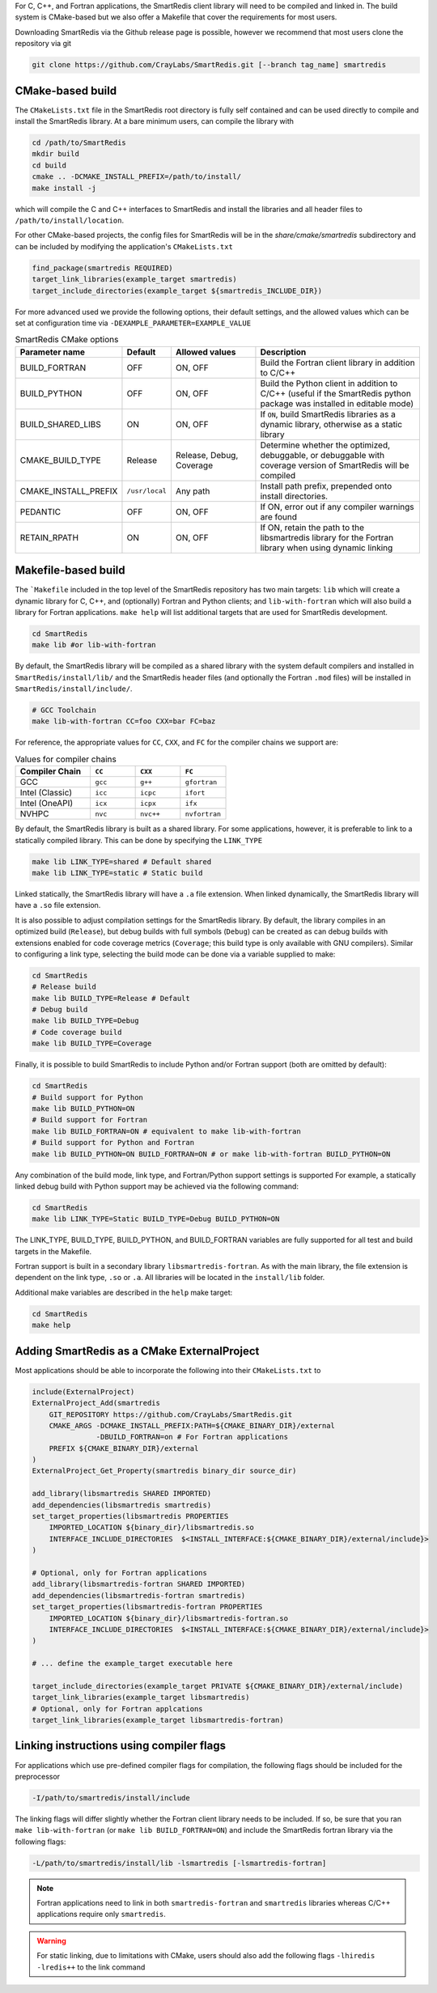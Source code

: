 For C, C++, and Fortran applications, the SmartRedis client library will need
to be compiled and linked in. The build system is CMake-based but we also
offer a Makefile that cover the requirements for most users.

Downloading SmartRedis via the Github release page is possible, however we recommend
that most users clone the repository via git

.. code-block:: bash

    git clone https://github.com/CrayLabs/SmartRedis.git [--branch tag_name] smartredis


CMake-based build
-----------------

The ``CMakeLists.txt`` file in the SmartRedis root directory is fully self contained
and can be used directly to compile and install the SmartRedis library. At a bare
minimum users, can compile the library with

.. code-block:: bash

    cd /path/to/SmartRedis
    mkdir build
    cd build
    cmake .. -DCMAKE_INSTALL_PREFIX=/path/to/install/
    make install -j

which will compile the C and C++ interfaces to SmartRedis and install the libraries
and all header files to ``/path/to/install/location``.

For other CMake-based projects, the config files for SmartRedis will be in the
`share/cmake/smartredis` subdirectory and can be included by modifying the
application's ``CMakeLists.txt``

.. code-block:: cmake

    find_package(smartredis REQUIRED)
    target_link_libraries(example_target smartredis)
    target_include_directories(example_target ${smartredis_INCLUDE_DIR})

For more advanced used we provide the following options, their default settings,
and the allowed values which can be set at configuration time via
``-DEXAMPLE_PARAMETER=EXAMPLE_VALUE``

.. list-table:: SmartRedis CMake options
   :widths: 25 10 25 50
   :header-rows: 1

   * - Parameter name
     - Default
     - Allowed values
     - Description
   * - BUILD_FORTRAN
     - OFF
     - ON, OFF
     - Build the Fortran client library in addition to C/C++
   * - BUILD_PYTHON
     - OFF
     - ON, OFF
     - Build the Python client in addition to C/C++ (useful if the SmartRedis
       python package was installed in editable mode)
   * - BUILD_SHARED_LIBS
     - ON
     - ON, OFF
     - If ``ON``, build SmartRedis libraries as a dynamic library, otherwise
       as a static library
   * - CMAKE_BUILD_TYPE
     - Release
     - Release, Debug, Coverage
     - Determine whether the optimized, debuggable, or debuggable with coverage
       version of SmartRedis will be compiled
   * - CMAKE_INSTALL_PREFIX
     - ``/usr/local``
     - Any path
     - Install path prefix, prepended onto install directories.
   * - PEDANTIC
     - OFF
     - ON, OFF
     - If ON, error out if any compiler warnings are found
   * - RETAIN_RPATH
     - ON
     - ON, OFF
     - If ON, retain the path to the libsmartredis library for the Fortran library
       when using dynamic linking


Makefile-based build
--------------------

The ```Makefile`` included in the top level of the SmartRedis repository has two
main targets: ``lib`` which will create a dynamic library for C, C++, and
(optionally) Fortran and Python clients; and ``lib-with-fortran`` which will also
build a library for Fortran applications. ``make help`` will list additional
targets that are used for SmartRedis development.

.. code-block:: bash

  cd SmartRedis
  make lib #or lib-with-fortran

By default, the SmartRedis library will be compiled as a shared library with the
system default compilers and installed in ``SmartRedis/install/lib/`` and the
SmartRedis header files (and optionally the Fortran ``.mod`` files) will be
installed in ``SmartRedis/install/include/``.

.. code-block:: bash

    # GCC Toolchain
    make lib-with-fortran CC=foo CXX=bar FC=baz

For reference, the appropriate values for ``CC``, ``CXX``, and ``FC`` for the compiler
chains we support are:

.. list-table:: Values for compiler chains
    :widths: 20 12 12 12
    :header-rows: 1

    * - Compiler Chain
      - ``CC``
      - ``CXX``
      - ``FC``
    * - GCC
      - ``gcc``
      - ``g++``
      - ``gfortran``
    * - Intel (Classic)
      - ``icc``
      - ``icpc``
      - ``ifort``
    * - Intel (OneAPI)
      - ``icx``
      - ``icpx``
      - ``ifx``
    * - NVHPC
      - ``nvc``
      - ``nvc++``
      - ``nvfortran``

By default, the SmartRedis library is built as a shared library. For some
applications, however, it is preferable to link to a statically compiled
library. This can be done  by specifying the ``LINK_TYPE``

.. code-block:: bash

    make lib LINK_TYPE=shared # Default shared
    make lib LINK_TYPE=static # Static build

Linked statically, the SmartRedis library will have a ``.a`` file extension.  When
linked dynamically, the SmartRedis library will have a ``.so`` file extension.

It is also possible to adjust compilation settings for the SmartRedis library.
By default, the library compiles in an optimized build (``Release``), but debug builds
with full symbols (``Debug``) can be created as can debug builds with extensions enabled
for code coverage metrics (``Coverage``; this build type is only available with GNU
compilers). Similar to configuring a link type, selecting the build mode can be done
via a variable supplied to make:

.. code-block:: bash

    cd SmartRedis
    # Release build
    make lib BUILD_TYPE=Release # Default
    # Debug build
    make lib BUILD_TYPE=Debug
    # Code coverage build
    make lib BUILD_TYPE=Coverage

Finally, it is possible to build SmartRedis to include Python and/or Fortran support
(both are omitted by default):

.. code-block:: bash

    cd SmartRedis
    # Build support for Python
    make lib BUILD_PYTHON=ON
    # Build support for Fortran
    make lib BUILD_FORTRAN=ON # equivalent to make lib-with-fortran
    # Build support for Python and Fortran
    make lib BUILD_PYTHON=ON BUILD_FORTRAN=ON # or make lib-with-fortran BUILD_PYTHON=ON

Any combination of the build mode, link type, and Fortran/Python support
settings is supported For example, a statically linked debug build with Python
support may be achieved via the following command:

.. code-block:: bash

    cd SmartRedis
    make lib LINK_TYPE=Static BUILD_TYPE=Debug BUILD_PYTHON=ON

The LINK_TYPE, BUILD_TYPE, BUILD_PYTHON, and BUILD_FORTRAN variables are fully supported for all
test and build targets in the Makefile.

Fortran support is built in a secondary library ``libsmartredis-fortran``.  As
with the main library, the file extension is dependent on the link type, ``.so``
or ``.a``.  All libraries will be located in the ``install/lib`` folder.


Additional make variables are described in the ``help`` make target:

.. code-block:: bash

    cd SmartRedis
    make help

Adding SmartRedis as a CMake ExternalProject
--------------------------------------------

Most applications should be able to incorporate the following into their
``CMakeLists.txt`` to

.. code-block:: cmake

    include(ExternalProject)
    ExternalProject_Add(smartredis
        GIT_REPOSITORY https://github.com/CrayLabs/SmartRedis.git
        CMAKE_ARGS -DCMAKE_INSTALL_PREFIX:PATH=${CMAKE_BINARY_DIR}/external
                   -DBUILD_FORTRAN=on # For Fortran applications
        PREFIX ${CMAKE_BINARY_DIR}/external
    )
    ExternalProject_Get_Property(smartredis binary_dir source_dir)

    add_library(libsmartredis SHARED IMPORTED)
    add_dependencies(libsmartredis smartredis)
    set_target_properties(libsmartredis PROPERTIES
        IMPORTED_LOCATION ${binary_dir}/libsmartredis.so
        INTERFACE_INCLUDE_DIRECTORIES  $<INSTALL_INTERFACE:${CMAKE_BINARY_DIR}/external/include}>
    )

    # Optional, only for Fortran applications
    add_library(libsmartredis-fortran SHARED IMPORTED)
    add_dependencies(libsmartredis-fortran smartredis)
    set_target_properties(libsmartredis-fortran PROPERTIES
        IMPORTED_LOCATION ${binary_dir}/libsmartredis-fortran.so
        INTERFACE_INCLUDE_DIRECTORIES  $<INSTALL_INTERFACE:${CMAKE_BINARY_DIR}/external/include}>
    )

    # ... define the example_target executable here

    target_include_directories(example_target PRIVATE ${CMAKE_BINARY_DIR}/external/include)
    target_link_libraries(example_target libsmartredis)
    # Optional, only for Fortran applcations
    target_link_libraries(example_target libsmartredis-fortran)


Linking instructions using compiler flags
-----------------------------------------

For applications which use pre-defined compiler flags for compilation, the
following flags should be included for the preprocessor

.. code-block:: text

    -I/path/to/smartredis/install/include

The linking flags will differ slightly whether the Fortran client library needs
to be included. If so, be sure that you ran ``make lib-with-fortran`` (or ``make
lib BUILD_FORTRAN=ON``) and include the SmartRedis fortran library via the
following flags:

.. code-block:: text

    -L/path/to/smartredis/install/lib -lsmartredis [-lsmartredis-fortran]

.. note::

    Fortran applications need to link in both ``smartredis-fortran`` and
    ``smartredis`` libraries whereas C/C++ applications require only
    ``smartredis``.

.. warning::

    For static linking, due to limitations with CMake, users should also
    add the following flags ``-lhiredis -lredis++`` to the link command
